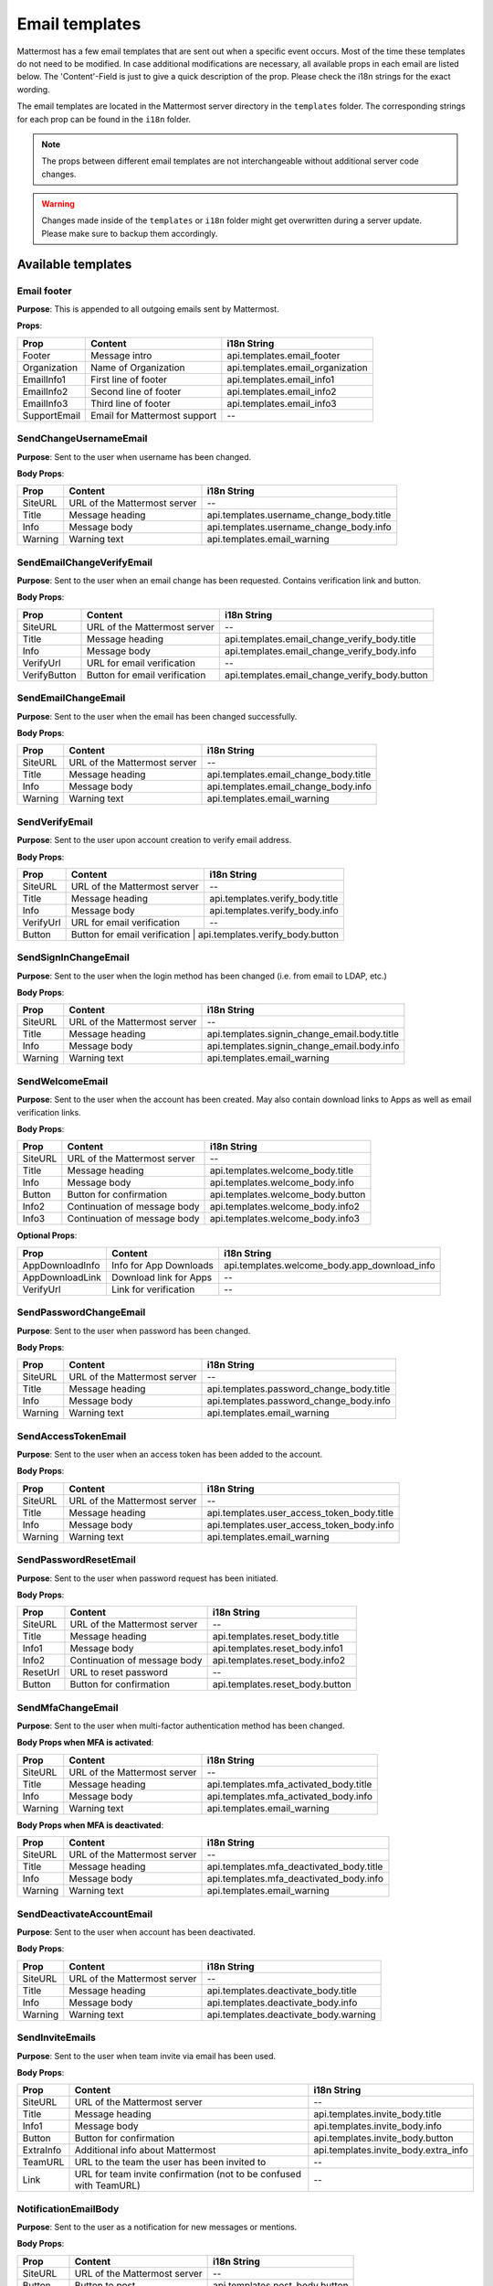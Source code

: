 Email templates
===============

|all-plans| |cloud| |self-hosted|

.. |all-plans| image:: ../images/all-plans-badge.png
  :scale: 30
  :target: https://mattermost.com/pricing
  :alt: Available in Mattermost Free and Starter subscription plans.

.. |cloud| image:: ../images/cloud-badge.png
  :scale: 30
  :target: https://mattermost.com/sign-up
  :alt: Available for Mattermost Cloud deployments.

.. |self-hosted| image:: ../images/self-hosted-badge.png
  :scale: 30
  :target: https://mattermost.com/deploy
  :alt: Available for Mattermost Self-Hosted deployments.

Mattermost has a few email templates that are sent out when a specific event occurs.
Most of the time these templates do not need to be modified.
In case additional modifications are necessary, all available props in each email are listed below.
The 'Content'-Field is just to give a quick description of the prop. Please check the i18n strings for the exact wording.

The email templates are located in the Mattermost server directory in the ``templates`` folder.
The corresponding strings for each prop can be found in the ``i18n`` folder. 

.. note::
  The props between different email templates are not interchangeable without additional server code changes.  

.. warning::
  Changes made inside of the ``templates`` or ``i18n`` folder might get overwritten during a server update. 
  Please make sure to backup them accordingly.


Available templates
-------------------

Email footer
~~~~~~~~~~~~

**Purpose**:
This is appended to all outgoing emails sent by Mattermost.

**Props**:

+--------------+------------------------------+-----------------------------------+
| Prop         | Content                      | i18n String                       |
+==============+==============================+===================================+
| Footer       | Message intro                | api.templates.email_footer        |
+--------------+------------------------------+-----------------------------------+
| Organization | Name of Organization         | api.templates.email_organization  |
+--------------+------------------------------+-----------------------------------+
| EmailInfo1   | First line of footer         | api.templates.email_info1         |
+--------------+------------------------------+-----------------------------------+
| EmailInfo2   | Second line of footer        | api.templates.email_info2         |
+--------------+------------------------------+-----------------------------------+
| EmailInfo3   | Third line of footer         | api.templates.email_info3         |
+--------------+------------------------------+-----------------------------------+
| SupportEmail | Email for Mattermost support | --                                |
+--------------+------------------------------+-----------------------------------+


SendChangeUsernameEmail
~~~~~~~~~~~~~~~~~~~~~~~

**Purpose**:
Sent to the user when username has been changed.

**Body Props**:

+---------+------------------------------+--------------------------------------------+
| Prop    | Content                      | i18n String                                |
+=========+==============================+============================================+
| SiteURL | URL of the Mattermost server | --                                         |
+---------+------------------------------+--------------------------------------------+
| Title   | Message heading              | api.templates.username_change_body.title   |
+---------+------------------------------+--------------------------------------------+
| Info    | Message body                 | api.templates.username_change_body.info    |
+---------+------------------------------+--------------------------------------------+
| Warning | Warning text                 | api.templates.email_warning                |
+---------+------------------------------+--------------------------------------------+


SendEmailChangeVerifyEmail
~~~~~~~~~~~~~~~~~~~~~~~~~~

**Purpose**:
Sent to the user when an email change has been requested. Contains verification link and button.

**Body Props**:

+--------------+-------------------------------+--------------------------------------------------+
| Prop         | Content                       | i18n String                                      |
+==============+===============================+==================================================+
| SiteURL      | URL of the Mattermost server  | --                                               |
+--------------+-------------------------------+--------------------------------------------------+
| Title        | Message heading               | api.templates.email_change_verify_body.title     |
+--------------+-------------------------------+--------------------------------------------------+
| Info         | Message body                  | api.templates.email_change_verify_body.info      |
+--------------+-------------------------------+--------------------------------------------------+
| VerifyUrl    | URL for email verification    | --                                               |
+--------------+-------------------------------+--------------------------------------------------+
| VerifyButton | Button for email verification | api.templates.email_change_verify_body.button    |
+--------------+-------------------------------+--------------------------------------------------+


SendEmailChangeEmail
~~~~~~~~~~~~~~~~~~~~

**Purpose**:
Sent to the user when the email has been changed successfully.

**Body Props**:

+---------+------------------------------+-----------------------------------------+
| Prop    | Content                      | i18n String                             |
+=========+==============================+=========================================+
| SiteURL | URL of the Mattermost server | --                                      |
+---------+------------------------------+-----------------------------------------+
| Title   | Message heading              | api.templates.email_change_body.title   |
+---------+------------------------------+-----------------------------------------+
| Info    | Message body                 | api.templates.email_change_body.info    |
+---------+------------------------------+-----------------------------------------+
| Warning | Warning text                 | api.templates.email_warning             |
+---------+------------------------------+-----------------------------------------+


SendVerifyEmail
~~~~~~~~~~~~~~~

**Purpose**:
Sent to the user upon account creation to verify email address.

**Body Props**:

+-----------+------------------------------+-----------------------------------+
| Prop      | Content                      | i18n String                       |
+===========+==============================+===================================+
| SiteURL   | URL of the Mattermost server | --                                |
+-----------+------------------------------+-----------------------------------+
| Title     | Message heading              | api.templates.verify_body.title   |
+-----------+------------------------------+-----------------------------------+
| Info      | Message body                 | api.templates.verify_body.info    |
+-----------+------------------------------+-----------------------------------+
| VerifyUrl | URL for email verification   | --                                |
+-----------+------------------------------+-----------------------------------+
| Button    | Button for email verification | api.templates.verify_body.button |
+-----------+------------------------------+-----------------------------------+


SendSignInChangeEmail
~~~~~~~~~~~~~~~~~~~~~

**Purpose**:
Sent to the user when the login method has been changed (i.e. from email to LDAP, etc.)

**Body Props**:

+---------+------------------------------+------------------------------------------------+
| Prop    | Content                      | i18n String                                    |
+=========+==============================+================================================+
| SiteURL | URL of the Mattermost server | --                                             |
+---------+------------------------------+------------------------------------------------+
| Title   | Message heading              | api.templates.signin_change_email.body.title   |
+---------+------------------------------+------------------------------------------------+
| Info    | Message body                 | api.templates.signin_change_email.body.info    |
+---------+------------------------------+------------------------------------------------+
| Warning | Warning text                 | api.templates.email_warning                    |
+---------+------------------------------+------------------------------------------------+


SendWelcomeEmail
~~~~~~~~~~~~~~~~

**Purpose**:
Sent to the user when the account has been created. May also contain download links to Apps as well as email verification links.

**Body Props**:

+-----------------+------------------------------+-------------------------------------------------+
| Prop            | Content                      | i18n String                                     |
+=================+==============================+=================================================+
| SiteURL         | URL of the Mattermost server | --                                              |
+-----------------+------------------------------+-------------------------------------------------+
| Title           | Message heading              | api.templates.welcome_body.title                |
+-----------------+------------------------------+-------------------------------------------------+
| Info            | Message body                 | api.templates.welcome_body.info                 |
+-----------------+------------------------------+-------------------------------------------------+
| Button          | Button for confirmation      | api.templates.welcome_body.button               |
+-----------------+------------------------------+-------------------------------------------------+
| Info2           | Continuation of message body | api.templates.welcome_body.info2                |
+-----------------+------------------------------+-------------------------------------------------+
| Info3           | Continuation of message body | api.templates.welcome_body.info3                |
+-----------------+------------------------------+-------------------------------------------------+


**Optional Props**:

+-----------------+------------------------------+-------------------------------------------------+
| Prop            | Content                      | i18n String                                     |
+=================+==============================+=================================================+
| AppDownloadInfo | Info for App Downloads       | api.templates.welcome_body.app_download_info    |
+-----------------+------------------------------+-------------------------------------------------+
| AppDownloadLink | Download link for Apps       | --                                              |
+-----------------+------------------------------+-------------------------------------------------+
| VerifyUrl       | Link for verification        | --                                              |
+-----------------+------------------------------+-------------------------------------------------+


SendPasswordChangeEmail
~~~~~~~~~~~~~~~~~~~~~~~

**Purpose**:
Sent to the user when password has been changed.

**Body Props**:

+---------+------------------------------+--------------------------------------------+
| Prop    | Content                      | i18n String                                |
+=========+==============================+============================================+
| SiteURL | URL of the Mattermost server | --                                         |
+---------+------------------------------+--------------------------------------------+
| Title   | Message heading              | api.templates.password_change_body.title   |
+---------+------------------------------+--------------------------------------------+
| Info    | Message body                 | api.templates.password_change_body.info    |
+---------+------------------------------+--------------------------------------------+
| Warning | Warning text                 | api.templates.email_warning                |
+---------+------------------------------+--------------------------------------------+


SendAccessTokenEmail
~~~~~~~~~~~~~~~~~~~~

**Purpose**:
Sent to the user when an access token has been added to the account.

**Body Props**:

+---------+------------------------------+-----------------------------------------------+
| Prop    | Content                      | i18n String                                   |
+=========+==============================+===============================================+
| SiteURL | URL of the Mattermost server | --                                            |
+---------+------------------------------+-----------------------------------------------+
| Title   | Message heading              | api.templates.user_access_token_body.title    |
+---------+------------------------------+-----------------------------------------------+
| Info    | Message body                 | api.templates.user_access_token_body.info     |
+---------+------------------------------+-----------------------------------------------+
| Warning | Warning text                 | api.templates.email_warning                   |
+---------+------------------------------+-----------------------------------------------+


SendPasswordResetEmail
~~~~~~~~~~~~~~~~~~~~~~

**Purpose**:
Sent to the user when password request has been initiated.

**Body Props**:

+----------+------------------------------+----------------------------------+
| Prop     | Content                      | i18n String                      |
+==========+==============================+==================================+
| SiteURL  | URL of the Mattermost server | --                               |
+----------+------------------------------+----------------------------------+
| Title    | Message heading              | api.templates.reset_body.title   |
+----------+------------------------------+----------------------------------+
| Info1    | Message body                 | api.templates.reset_body.info1   |
+----------+------------------------------+----------------------------------+
| Info2    | Continuation of message body | api.templates.reset_body.info2   |
+----------+------------------------------+----------------------------------+
| ResetUrl | URL to reset password        | --                               |
+----------+------------------------------+----------------------------------+
| Button   | Button for confirmation      | api.templates.reset_body.button  |
+----------+------------------------------+----------------------------------+


SendMfaChangeEmail
~~~~~~~~~~~~~~~~~~

**Purpose**:
Sent to the user when multi-factor authentication method has been changed.

**Body Props when MFA is activated**:

+---------+------------------------------+------------------------------------------+
| Prop    | Content                      | i18n String                              |
+=========+==============================+==========================================+
| SiteURL | URL of the Mattermost server | --                                       |
+---------+------------------------------+------------------------------------------+
| Title   | Message heading              | api.templates.mfa_activated_body.title   |
+---------+------------------------------+------------------------------------------+
| Info    | Message body                 | api.templates.mfa_activated_body.info    |
+---------+------------------------------+------------------------------------------+
| Warning | Warning text                 | api.templates.email_warning              |
+---------+------------------------------+------------------------------------------+


**Body Props when MFA is deactivated**:

+---------+------------------------------+--------------------------------------------+
| Prop    | Content                      | i18n String                                |
+=========+==============================+============================================+
| SiteURL | URL of the Mattermost server | --                                         |
+---------+------------------------------+--------------------------------------------+
| Title   | Message heading              | api.templates.mfa_deactivated_body.title   |
+---------+------------------------------+--------------------------------------------+
| Info    | Message body                 | api.templates.mfa_deactivated_body.info    |
+---------+------------------------------+--------------------------------------------+
| Warning | Warning text                 | api.templates.email_warning                |
+---------+------------------------------+--------------------------------------------+


SendDeactivateAccountEmail
~~~~~~~~~~~~~~~~~~~~~~~~~~

**Purpose**:
Sent to the user when account has been deactivated.

**Body Props**:

+---------+------------------------------+----------------------------------------+
| Prop    | Content                      | i18n String                            |
+=========+==============================+========================================+
| SiteURL | URL of the Mattermost server | --                                     |
+---------+------------------------------+----------------------------------------+
| Title   | Message heading              | api.templates.deactivate_body.title    |
+---------+------------------------------+----------------------------------------+
| Info    | Message body                 | api.templates.deactivate_body.info     |
+---------+------------------------------+----------------------------------------+
| Warning | Warning text                 | api.templates.deactivate_body.warning  |
+---------+------------------------------+----------------------------------------+


SendInviteEmails
~~~~~~~~~~~~~~~~

**Purpose**:
Sent to the user when team invite via email has been used.

**Body Props**:

+-----------+--------------------------------------------------------------------+----------------------------------------+
| Prop      | Content                                                            | i18n String                            |
+===========+====================================================================+========================================+
| SiteURL   | URL of the Mattermost server                                       | --                                     |
+-----------+--------------------------------------------------------------------+----------------------------------------+
| Title     | Message heading                                                    | api.templates.invite_body.title        |
+-----------+--------------------------------------------------------------------+----------------------------------------+
| Info1     | Message body                                                       | api.templates.invite_body.info         |
+-----------+--------------------------------------------------------------------+----------------------------------------+
| Button    | Button for confirmation                                            | api.templates.invite_body.button       |
+-----------+--------------------------------------------------------------------+----------------------------------------+
| ExtraInfo | Additional info about Mattermost                                   | api.templates.invite_body.extra_info   |
+-----------+--------------------------------------------------------------------+----------------------------------------+
| TeamURL   | URL to the team the user has been invited to                       | --                                     |
+-----------+--------------------------------------------------------------------+----------------------------------------+
| Link      | URL for team invite confirmation (not to be confused with TeamURL) | --                                     |
+-----------+--------------------------------------------------------------------+----------------------------------------+


NotificationEmailBody
~~~~~~~~~~~~~~~~~~~~~

**Purpose**:
Sent to the user as a notification for new messages or mentions.

**Body Props**:

+----------+------------------------------+---------------------------------+
| Prop     | Content                      | i18n String                     |
+==========+==============================+=================================+
| SiteURL  | URL of the Mattermost server | --                              |
+----------+------------------------------+---------------------------------+
| Button   | Button to post               | api.templates.post_body.button  |
+----------+------------------------------+---------------------------------+
| TeamLink | URL to Team                  | --                              |
+----------+------------------------------+---------------------------------+


This email can change depending on the settings and type of channel the notification is sent for.

**For group channels**:

**With full notification contents enabled**: 

+------------+------------------+-------------------------------------------------+
| Prop       | Content          | i18n String                                     |
+============+==================+=================================================+
| BodyText   | Message intro    | app.notification.body.intro.group_message.full  |
+------------+------------------+-------------------------------------------------+
| Info1      | Channel name     | app.notification.body.text.group_message.full   |
+------------+------------------+-------------------------------------------------+
| Info2      | Message contents | app.notification.body.text.group_message.full2  |
+------------+------------------+-------------------------------------------------+
| SenderName | Name of sender   | --                                              |
+------------+------------------+-------------------------------------------------+


**Without**:

+----------+---------------+----------------------------------------------------+
| Prop     | Content       | i18n String                                        |
+==========+===============+====================================================+
| BodyText | Message intro | app.notification.body.intro.group_message.generic  |
+----------+---------------+----------------------------------------------------+
| Info     | Timestamp     | app.notification.body.text.group_message.generic   |
+----------+---------------+----------------------------------------------------+


**For direct messages**:

**With full notification contents enabled**: 

+------------+---------------------------+-----------------------------------------+
| Prop       | Content                   | i18n String                             |
+============+===========================+=========================================+
| BodyText   | Message intro             | app.notification.body.intro.direct.full |
+------------+---------------------------+-----------------------------------------+
| Info1      | Empty for direct messages | --                                      |
+------------+---------------------------+-----------------------------------------+
| Info2      | Message contents          | app.notification.body.text.direct.full  |
+------------+---------------------------+-----------------------------------------+
| SenderName | Name of sender            | --                                      |
+------------+---------------------------+-----------------------------------------+


**Without**:

+----------+---------------+--------------------------------------------+
| Prop     | Content       | i18n String                                |
+==========+===============+============================================+
| BodyText | Message intro | app.notification.body.intro.direct.generic |
+----------+---------------+--------------------------------------------+
| Info     | Timestamp     | app.notification.body.text.direct.generic  |
+----------+---------------+--------------------------------------------+


**Notifications**:

**With full notification contents enabled**: 

+------------+------------------+-----------------------------------------------+
| Prop       | Content          | i18n String                                   |
+============+==================+===============================================+
| BodyText   | Message intro    | app.notification.body.intro.notification.full |
+------------+------------------+-----------------------------------------------+
| Info1      | Channel name     | app.notification.body.text.notification.full  |
+------------+------------------+-----------------------------------------------+
| Info2      | Message contents | app.notification.body.text.notification.full2 |
+------------+------------------+-----------------------------------------------+
| SenderName | Name of sender   | --                                            |
+------------+------------------+-----------------------------------------------+


**Without**:

+----------+------------------------------+--------------------------------------------------+
| Prop     | Content                      | i18n String                                      |
+==========+==============================+==================================================+
| BodyText | URL of the Mattermost server | app.notification.body.intro.notification.generic |
+----------+------------------------------+--------------------------------------------------+
| Info     | Message heading              | app.notification.body.text.notification.generic  |
+----------+------------------------------+--------------------------------------------------+

